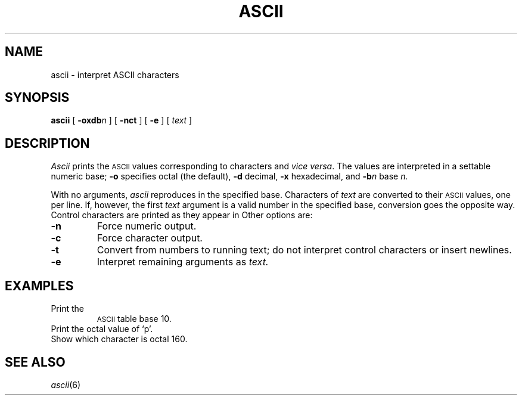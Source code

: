 .TH ASCII 1 
.CT 1 inst_info
.SH NAME
ascii \- interpret ASCII characters
.SH SYNOPSIS
.B ascii
[
.BI -oxdb n
]
[
.B -nct
]
[
.B -e
]
[
.I text
]
.SH DESCRIPTION
.I Ascii
prints the
.SM  ASCII 
values corresponding to characters and
.I vice
.IR versa .
The values are interpreted in a settable numeric base;
.B -o
specifies octal (the default),
.B -d
decimal,
.B -x
hexadecimal, and
.BI -b n
base
.I n.
.PP
With no arguments,
.I ascii
reproduces
.F /usr/pub/ascii
in the specified base.
Characters of
.I text
are converted to their
.SM  ASCII 
values, one per line.
If, however, the first
.I text
argument
is a valid number in the specified base, conversion
goes the opposite way.
Control characters are printed as they appear in
.FR /usr/pub/ascii .
Other options are:
.TP
.B -n
Force numeric output.
.TP
.B -c
Force character output.
.TP
.B -t
Convert from numbers to running text; do not interpret
control characters or insert newlines.
.TP
.B -e
Interpret remaining arguments as
.I text.
.SH EXAMPLES
.TP
.L "ascii -d"
Print the
.SM  ASCII 
table base 10.
.TP
.L "ascii p"
Print the octal value of `p'.
.TP
.L "ascii 160"
Show which character is octal 160.
.SH "SEE ALSO
.IR ascii (6)
